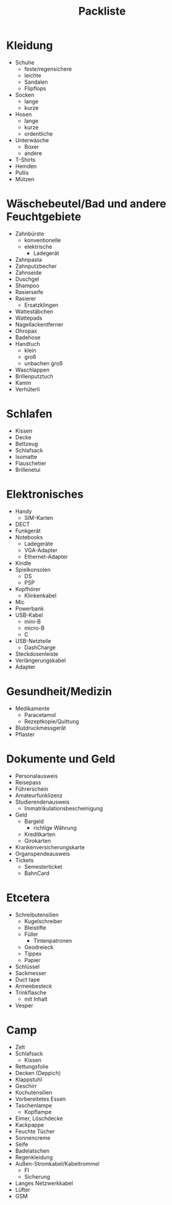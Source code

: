 #+TITLE: Packliste

* Kleidung
  - Schuhe
    - feste/regensichere
    - leichte
    - Sandalen
    - Flipflops
  - Socken
    - lange
    - kurze
  - Hosen
    - lange
    - kurze
    - ordentliche
  - Unterwäsche
    - Boxer
    - andere
  - T-Shirts
  - Hemden
  - Pullis
  - Mützen

* Wäschebeutel/Bad und andere Feuchtgebiete
  - Zahnbürste
    - konventionelle
    - elektrische
      - Ladegerät
  - Zahnpasta
  - Zahnputzbecher
  - Zahnseide
  - Duschgel
  - Shampoo
  - Rasierseife
  - Rasierer
    - Ersatzklingen
  - Wattestäbchen
  - Wattepads
  - Nagellackentferner
  - Ohropax
  - Badehose
  - Handtuch
    - klein
    - groß
    - unbachen groß
  - Waschlappen
  - Brillenputztuch
  - Kamm
  - Verhüterli

* Schlafen
  - Kissen
  - Decke
  - Bettzeug
  - Schlafsack
  - Isomatte
  - Flauschetier
  - Brillenetui

* Elektronisches
  - Handy
    - SIM-Karten
  - DECT
  - Funkgerät
  - Notebooks
    - Ladegeräte
    - VGA-Adapter
    - Ethernet-Adapter
  - Kindle
  - Spielkonsolen
    - DS
    - PSP
  - Kopfhörer
    - Klinkenkabel
  - Mic
  - Powerbank
  - USB-Kabel
    - mini-B
    - micro-B
    - C
  - USB-Netzteile
    - DashCharge
  - Steckdosenleiste
  - Verlängerungskabel
  - Adapter

* Gesundheit/Medizin
  - Medikamente
    - Paracetamol
    - Rezeptkopie/Quittung
  - Blutdruckmessgerät
  - Pflaster

* Dokumente und Geld
  - Personalausweis
  - Reisepass
  - Führerschein
  - Amateurfunklizenz
  - Studierendenausweis
    - Immatrikulationsbescheinigung
  - Geld
    - Bargeld
      - richtige Währung
    - Kreditkarten
    - Girokarten
  - Krankenversicherungskarte
  - Organspendeausweis
  - Tickets
    - Semesterticket
    - BahnCard

* Etcetera
  - Schreibutensilien
    - Kugelschreiber
    - Bleistifte
    - Füller
      - Tintenpatronen
    - Geodreieck
    - Tippex
    - Papier
  - Schlüssel
  - Sackmesser
  - Duct tape
  - Armeebesteck
  - Trinkflasche
    - mit Inhalt
  - Vesper

* Camp
  - Zelt
  - Schlafsack
    - Kissen
  - Rettungsfolie
  - Decken (Deppich)
  - Klappstuhl
  - Geschirr
  - Kochutensilien
  - Vorbereitetes Essen
  - Taschenlampe
    - Kopflampe
  - Eimer, Löschdecke
  - Kackpappe
  - Feuchte Tücher
  - Sonnencreme
  - Seife
  - Badelatschen
  - Regenkleidung
  - Außen-Stromkabel/Kabeltrommel
    - FI
    - Sicherung
  - Langes Netzwerkkabel
  - Lüfter
  - GSM
